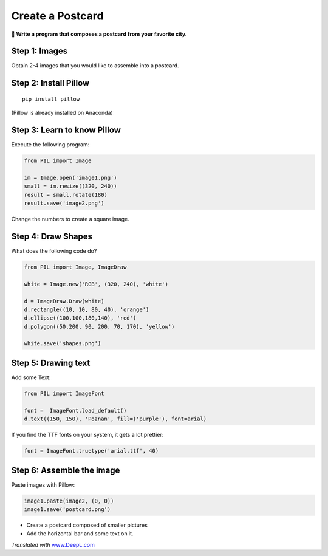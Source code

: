 Create a Postcard
=================

**🎯 Write a program that composes a postcard from your favorite city.**

Step 1: Images
--------------

Obtain 2-4 images that you would like to assemble into a postcard.

Step 2: Install Pillow
----------------------

::

   pip install pillow

(Pillow is already installed on Anaconda)

Step 3: Learn to know Pillow
----------------------------

Execute the following program:

.. code:: python3

   from PIL import Image

   im = Image.open('image1.png')
   small = im.resize((320, 240))
   result = small.rotate(180)
   result.save('image2.png')

Change the numbers to create a square image.

Step 4: Draw Shapes
-------------------

What does the following code do?

.. code:: python3

   from PIL import Image, ImageDraw

   white = Image.new('RGB', (320, 240), 'white')

   d = ImageDraw.Draw(white)
   d.rectangle((10, 10, 80, 40), 'orange')
   d.ellipse((100,100,180,140), 'red')
   d.polygon((50,200, 90, 200, 70, 170), 'yellow')

   white.save('shapes.png')

Step 5: Drawing text
--------------------

Add some Text:

.. code:: python3

   from PIL import ImageFont

   font =  ImageFont.load_default()
   d.text((150, 150), 'Poznan', fill=('purple'), font=arial)

If you find the TTF fonts on your system, it gets a lot prettier:

.. code:: python3

   font = ImageFont.truetype('arial.ttf', 40)

Step 6: Assemble the image
--------------------------

Paste images with Pillow:

.. code:: python3

   image1.paste(image2, (0, 0))
   image1.save('postcard.png')

-  Create a postcard composed of smaller pictures
-  Add the horizontal bar and some text on it.

*Translated with* `www.DeepL.com <https://www.DeepL.com/Translator>`__
